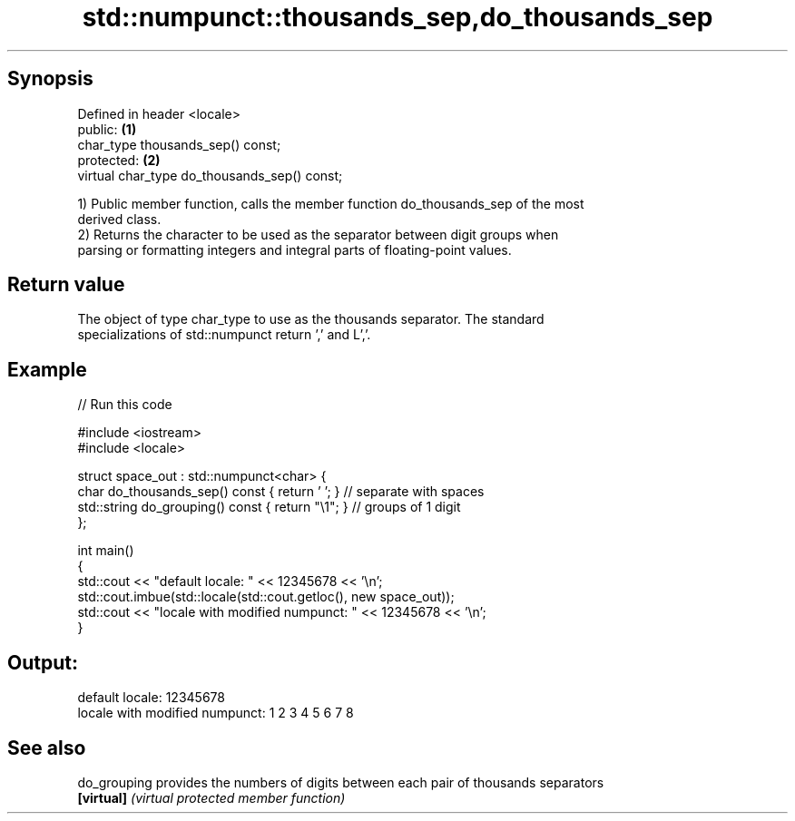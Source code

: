 .TH std::numpunct::thousands_sep,do_thousands_sep 3 "Sep  4 2015" "2.0 | http://cppreference.com" "C++ Standard Libary"
.SH Synopsis
   Defined in header <locale>
   public:                                     \fB(1)\fP
   char_type thousands_sep() const;
   protected:                                  \fB(2)\fP
   virtual char_type do_thousands_sep() const;

   1) Public member function, calls the member function do_thousands_sep of the most
   derived class.
   2) Returns the character to be used as the separator between digit groups when
   parsing or formatting integers and integral parts of floating-point values.

.SH Return value

   The object of type char_type to use as the thousands separator. The standard
   specializations of std::numpunct return ',' and L','.

.SH Example

   
// Run this code

 #include <iostream>
 #include <locale>

 struct space_out : std::numpunct<char> {
     char do_thousands_sep()   const { return ' '; }  // separate with spaces
     std::string do_grouping() const { return "\\1"; } // groups of 1 digit
 };

 int main()
 {
     std::cout << "default locale: " << 12345678 << '\\n';
     std::cout.imbue(std::locale(std::cout.getloc(), new space_out));
     std::cout << "locale with modified numpunct: " << 12345678 << '\\n';
 }

.SH Output:

 default locale: 12345678
 locale with modified numpunct: 1 2 3 4 5 6 7 8

.SH See also

   do_grouping provides the numbers of digits between each pair of thousands separators
   \fB[virtual]\fP   \fI(virtual protected member function)\fP
